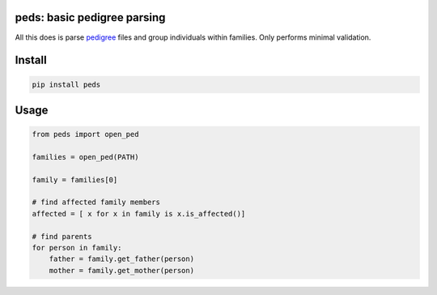 
|Travis|

peds: basic pedigree parsing
----------------------------

All this does is parse pedigree_ files and group individuals within families.
Only performs minimal validation.

Install
-------

.. code:: bash

    pip install peds

Usage
-----

.. code:: python

    from peds import open_ped

    families = open_ped(PATH)

    family = families[0]

    # find affected family members
    affected = [ x for x in family is x.is_affected()]

    # find parents
    for person in family:
        father = family.get_father(person)
        mother = family.get_mother(person)

.. |Travis| image:: https://travis-ci.org/jeremymcrae/peds.svg?branch=master
    :target: https://travis-ci.org/jeremymcrae/peds
.. _pedigree: http://zzz.bwh.harvard.edu/plink/data.shtml#ped
